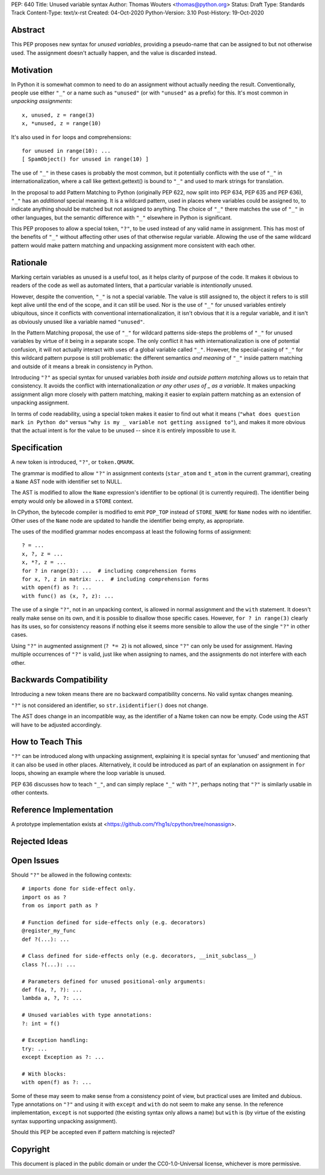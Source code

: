 PEP: 640
Title: Unused variable syntax
Author: Thomas Wouters <thomas@python.org>
Status: Draft
Type: Standards Track
Content-Type: text/x-rst
Created: 04-Oct-2020
Python-Version: 3.10
Post-History: 19-Oct-2020

Abstract
========

This PEP proposes new syntax for *unused variables*, providing a pseudo-name
that can be assigned to but not otherwise used. The assignment doesn't
actually happen, and the value is discarded instead.

Motivation
==========

In Python it is somewhat common to need to do an assignment without actually
needing the result. Conventionally, people use either ``"_"`` or a name such
as ``"unused"`` (or with ``"unused"`` as a prefix) for this. It's most
common in *unpacking assignments*::

   x, unused, z = range(3)
   x, *unused, z = range(10)

It's also used in ``for`` loops and comprehensions::

   for unused in range(10): ...
   [ SpamObject() for unused in range(10) ]

The use of ``"_"`` in these cases is probably the most common, but it
potentially conflicts with the use of ``"_"`` in internationalization, where
a call like gettext.gettext() is bound to ``"_"`` and used to mark strings
for translation.

In the proposal to add Pattern Matching to Python (originally PEP 622, now
split into PEP 634, PEP 635 and PEP 636), ``"_"`` has an *additional*
special meaning. It is a wildcard pattern, used in places where variables
could be assigned to, to indicate anything should be matched but not
assigned to anything. The choice of ``"_"`` there matches the use of ``"_"``
in other languages, but the semantic difference with ``"_"`` elsewhere in
Python is significant.

This PEP proposes to allow a special token, ``"?"``, to be used instead of
any valid name in assignment. This has most of the benefits of ``"_"``
without affecting other uses of that otherwise regular variable. Allowing
the use of the same wildcard pattern would make pattern matching and
unpacking assignment more consistent with each other.

Rationale
=========

Marking certain variables as unused is a useful tool, as it helps clarity of
purpose of the code. It makes it obvious to readers of the code as well as
automated linters, that a particular variable is *intentionally* unused.

However, despite the convention, ``"_"`` is not a special variable. The
value is still assigned to, the object it refers to is still kept alive
until the end of the scope, and it can still be used. Nor is the use of
``"_"`` for unused variables entirely ubiquitous, since it conflicts with
conventional internationalization, it isn't obvious that it is a regular
variable, and it isn't as obviously unused like a variable named
``"unused"``.

In the Pattern Matching proposal, the use of ``"_"`` for wildcard patterns
side-steps the problems of ``"_"`` for unused variables by virtue of it
being in a separate scope. The only conflict it has with
internationalization is one of potential confusion, it will not actually
interact with uses of a global variable called ``"_"``. However, the
special-casing of ``"_"`` for this wildcard pattern purpose is still
problematic: the different semantics *and meaning* of ``"_"`` inside pattern
matching and outside of it means a break in consistency in Python.

Introducing ``"?"`` as special syntax for unused variables *both inside and
outside pattern matching* allows us to retain that consistency. It avoids
the conflict with internationalization *or any other uses of _ as a
variable*. It makes unpacking assignment align more closely with pattern
matching, making it easier to explain pattern matching as an extension of
unpacking assignment.

In terms of code readability, using a special token makes it easier to find
out what it means (``"what does question mark in Python do"`` versus ``"why
is my _ variable not getting assigned to"``), and makes it more obvious that
the actual intent is for the value to be unused -- since it is entirely
impossible to use it.

Specification
=============

A new token is introduced, ``"?"``, or ``token.QMARK``.

The grammar is modified to allow ``"?"`` in assignment contexts
(``star_atom`` and ``t_atom`` in the current grammar), creating a ``Name``
AST node with identifier set to NULL.

The AST is modified to allow the ``Name`` expression's identifier to be
optional (it is currently required). The identifier being empty would only
be allowed in a ``STORE`` context.

In CPython, the bytecode compiler is modified to emit ``POP_TOP`` instead of
``STORE_NAME`` for ``Name`` nodes with no identifier. Other uses of the
``Name`` node are updated to handle the identifier being empty, as
appropriate.

The uses of the modified grammar nodes encompass at least the following
forms of assignment::

   ? = ...
   x, ?, z = ...
   x, *?, z = ...
   for ? in range(3): ...  # including comprehension forms
   for x, ?, z in matrix: ...  # including comprehension forms
   with open(f) as ?: ...
   with func() as (x, ?, z): ...

The use of a single ``"?"``, not in an unpacking context, is allowed in
normal assignment and the ``with`` statement. It doesn't really make sense
on its own, and it is possible to disallow those specific cases. However,
``for ? in range(3)`` clearly has its uses, so for consistency reasons if
nothing else it seems more sensible to allow the use of the single ``"?"``
in other cases.

Using ``"?"`` in augmented assignment (``? *= 2``) is not allowed, since
``"?"`` can only be used for assignment. Having multiple occurrences of
``"?"`` is valid, just like when assigning to names, and the assignments do
not interfere with each other.

Backwards Compatibility
=======================

Introducing a new token means there are no backward compatibility concerns.
No valid syntax changes meaning.

``"?"`` is not considered an identifier, so ``str.isidentifier()`` does not
change.

The AST does change in an incompatible way, as the identifier of a Name
token can now be empty. Code using the AST will have to be adjusted
accordingly.

How to Teach This
=================

``"?"`` can be introduced along with unpacking assignment, explaining it is
special syntax for 'unused' and mentioning that it can also be used in other
places. Alternatively, it could be introduced as part of an explanation on
assignment in ``for`` loops, showing an example where the loop variable is
unused.

PEP 636 discusses how to teach ``"_"``, and can simply replace ``"_"`` with
``"?"``, perhaps noting that ``"?"`` is similarly usable in other contexts.

Reference Implementation
========================

A prototype implementation exists at
<https://github.com/Yhg1s/cpython/tree/nonassign>.

Rejected Ideas
==============


Open Issues
===========

Should ``"?"`` be allowed in the following contexts::

   # imports done for side-effect only.
   import os as ?
   from os import path as ?

   # Function defined for side-effects only (e.g. decorators)
   @register_my_func
   def ?(...): ...

   # Class defined for side-effects only (e.g. decorators, __init_subclass__)
   class ?(...): ...

   # Parameters defined for unused positional-only arguments:
   def f(a, ?, ?): ...
   lambda a, ?, ?: ...

   # Unused variables with type annotations:
   ?: int = f()

   # Exception handling:
   try: ...
   except Exception as ?: ...

   # With blocks:
   with open(f) as ?: ...

Some of these may seem to make sense from a consistency point of view, but
practical uses are limited and dubious. Type annotations on ``"?"`` and
using it with ``except`` and ``with`` do not seem to make any sense. In the
reference implementation, ``except`` is not supported (the existing syntax
only allows a name) but ``with`` is (by virtue of the existing syntax
supporting unpacking assignment).

Should this PEP be accepted even if pattern matching is rejected?

Copyright
=========

This document is placed in the public domain or under the
CC0-1.0-Universal license, whichever is more permissive.

..
   Local Variables:
   mode: indented-text
   indent-tabs-mode: nil
   sentence-end-double-space: t
   fill-column: 70
   coding: utf-8
   End:
